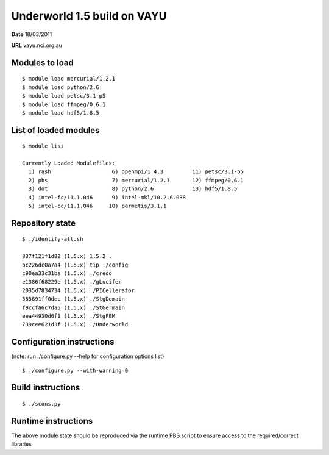 ==============================
 Underworld 1.5 build on VAYU
==============================

**Date**  18/03/2011

**URL** vayu.nci.org.au

Modules to load
------------------------------

::

    $ module load mercurial/1.2.1 
    $ module load python/2.6 
    $ module load petsc/3.1-p5 
    $ module load ffmpeg/0.6.1 
    $ module load hdf5/1.8.5

   
List of loaded modules
------------------------------
::
                                                                             
    $ module list

    Currently Loaded Modulefiles:
      1) rash                   6) openmpi/1.4.3         11) petsc/3.1-p5
      2) pbs                    7) mercurial/1.2.1       12) ffmpeg/0.6.1
      3) dot                    8) python/2.6            13) hdf5/1.8.5
      4) intel-fc/11.1.046      9) intel-mkl/10.2.6.038
      5) intel-cc/11.1.046     10) parmetis/3.1.1

Repository state
------------------------------
::

    $ ./identify-all.sh 

    837f121f1d82 (1.5.x) 1.5.2 .
    bc226dc0a7a4 (1.5.x) tip ./config
    c90ea33c31ba (1.5.x) ./credo
    e1386f68229e (1.5.x) ./gLucifer
    2035d7834734 (1.5.x) ./PICellerator
    585891ff0dec (1.5.x) ./StgDomain
    f9ccfa6c7da5 (1.5.x) ./StGermain
    eea44930d6f1 (1.5.x) ./StgFEM
    739cee621d3f (1.5.x) ./Underworld
    

Configuration instructions
------------------------------
(note: run ./configure.py --help for configuration options list)
::

    $ ./configure.py --with-warning=0


Build instructions
------------------------------
::

    $ ./scons.py


Runtime instructions
------------------------------

The above module state should be reproduced via the runtime PBS script to ensure access to the required/correct libraries


